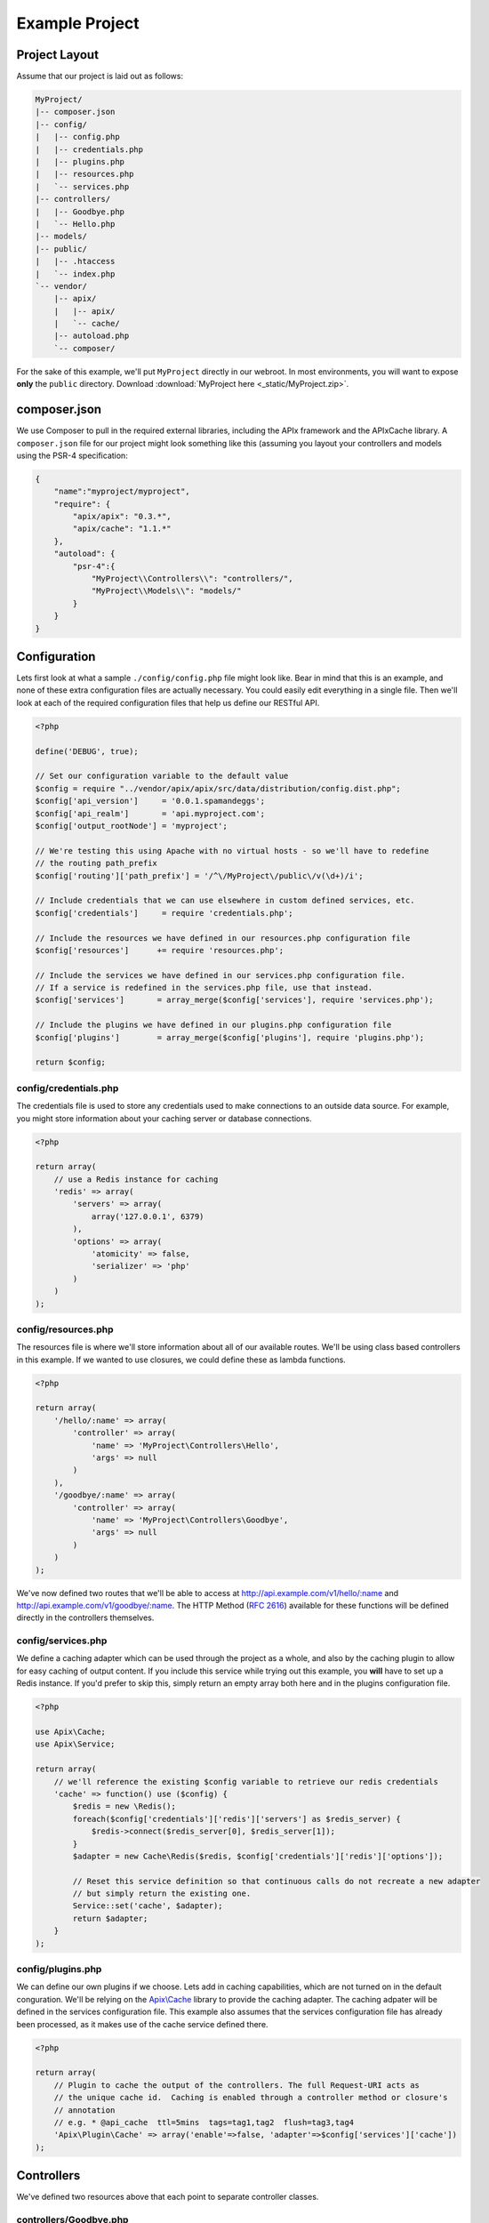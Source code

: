 Example Project
===============

Project Layout
--------------

Assume that our project is laid out as follows:

.. code-block:: text

    MyProject/
    |-- composer.json
    |-- config/
    |   |-- config.php
    |   |-- credentials.php
    |   |-- plugins.php
    |   |-- resources.php
    |   `-- services.php
    |-- controllers/
    |   |-- Goodbye.php
    |   `-- Hello.php
    |-- models/
    |-- public/
    |   |-- .htaccess
    |   `-- index.php
    `-- vendor/
        |-- apix/
        |   |-- apix/
        |   `-- cache/
        |-- autoload.php
        `-- composer/

For the sake of this example, we'll put ``MyProject`` directly in our webroot.  In most environments, you will want to expose **only** the ``public`` directory.  Download :download:`MyProject here <_static/MyProject.zip>`.

composer.json
-------------

We use Composer to pull in the required external libraries, including the APIx framework and the APIx\Cache library.  A ``composer.json`` file for our project might look something like this (assuming you layout your controllers and models using the PSR-4 specification:

.. code-block:: javascript
    
    {
	"name":"myproject/myproject",
	"require": {
	    "apix/apix": "0.3.*",
	    "apix/cache": "1.1.*"
	},
	"autoload": {
	    "psr-4":{
		"MyProject\\Controllers\\": "controllers/",
		"MyProject\\Models\\": "models/"
	    }
	}
    }


Configuration
-------------

Lets first look at what a sample ``./config/config.php`` file might look like.  Bear in mind that this is an example, and none of these extra configuration files are actually necessary.  You could easily edit everything in a single file.  Then we'll look at each of the required configuration files that help us define our RESTful API.

.. code-block:: php

    <?php
    
    define('DEBUG', true);
    
    // Set our configuration variable to the default value
    $config = require "../vendor/apix/apix/src/data/distribution/config.dist.php";
    $config['api_version']     = '0.0.1.spamandeggs';
    $config['api_realm']       = 'api.myproject.com';
    $config['output_rootNode'] = 'myproject';
    
    // We're testing this using Apache with no virtual hosts - so we'll have to redefine
    // the routing path_prefix
    $config['routing']['path_prefix'] = '/^\/MyProject\/public\/v(\d+)/i';
    
    // Include credentials that we can use elsewhere in custom defined services, etc.
    $config['credentials']     = require 'credentials.php';
    
    // Include the resources we have defined in our resources.php configuration file
    $config['resources']      += require 'resources.php';
    
    // Include the services we have defined in our services.php configuration file.
    // If a service is redefined in the services.php file, use that instead.
    $config['services']       = array_merge($config['services'], require 'services.php');
    
    // Include the plugins we have defined in our plugins.php configuration file
    $config['plugins']        = array_merge($config['plugins'], require 'plugins.php');
    
    return $config;

config/credentials.php
^^^^^^^^^^^^^^^^^^^^^^^

The credentials file is used to store any credentials used to make connections to an outside data source.  For example, you might store information about your caching server or database connections.

.. code-block:: php
    
    <?php
    
    return array(
	// use a Redis instance for caching
	'redis' => array(
	    'servers' => array(
		array('127.0.0.1', 6379)
	    ),
	    'options' => array(
		'atomicity' => false,
		'serializer' => 'php'
	    )
	)
    );
    

config/resources.php
^^^^^^^^^^^^^^^^^^^^^

The resources file is where we'll store information about all of our available routes.  We'll be using class based controllers in this example.  If we wanted to use closures, we could define these as lambda functions.

.. code-block:: php
    
    <?php
    
    return array(
	'/hello/:name' => array(
	    'controller' => array(
		'name' => 'MyProject\Controllers\Hello',
		'args' => null
	    )
	),
	'/goodbye/:name' => array(
	    'controller' => array(
		'name' => 'MyProject\Controllers\Goodbye',
		'args' => null
	    )
	)
    );

We've now defined two routes that we'll be able to access at http://api.example.com/v1/hello/:name and http://api.example.com/v1/goodbye/:name.  The HTTP Method (:rfc:`2616`) available for these functions will be defined directly in the controllers themselves.

config/services.php
^^^^^^^^^^^^^^^^^^^^

We define a caching adapter which can be used through the project as a whole, and also by the caching plugin to allow for easy caching of output content.  If you include this service while trying out this example, you **will** have to set up a Redis instance.  If you'd prefer to skip this, simply return an empty array both here and in the plugins configuration file.

.. code-block:: php
    
    <?php
    
    use Apix\Cache;
    use Apix\Service;
    
    return array(
	// we'll reference the existing $config variable to retrieve our redis credentials
	'cache' => function() use ($config) {
	    $redis = new \Redis();
	    foreach($config['credentials']['redis']['servers'] as $redis_server) {
		$redis->connect($redis_server[0], $redis_server[1]);
	    }
	    $adapter = new Cache\Redis($redis, $config['credentials']['redis']['options']);
	    
	    // Reset this service definition so that continuous calls do not recreate a new adapter
	    // but simply return the existing one.
	    Service::set('cache', $adapter);
	    return $adapter;
	}
    );

config/plugins.php
^^^^^^^^^^^^^^^^^^^

We can define our own plugins if we choose.  Lets add in caching capabilities, which are not turned on in the default conguration.  We'll be relying on the `Apix\\Cache <https://github.com/frqnck/apix-cache>`_ library to provide the caching adapter.  The caching adpater will be defined in the services configuration file.  This example also assumes that the services configuration file has already been processed, as it makes use of the cache service defined there.

.. code-block:: php
    
    <?php
    
    return array(
	// Plugin to cache the output of the controllers. The full Request-URI acts as
	// the unique cache id.  Caching is enabled through a controller method or closure's
	// annotation
	// e.g. * @api_cache  ttl=5mins  tags=tag1,tag2  flush=tag3,tag4
	'Apix\Plugin\Cache' => array('enable'=>false, 'adapter'=>$config['services']['cache'])
    );

Controllers
-----------

We've defined two resources above that each point to separate controller classes.

controllers/Goodbye.php
^^^^^^^^^^^^^^^^^^^^^^^^

The following controller will define a ``GET`` resource.

.. code-block:: php
    
    <?php
    
    namespace MyProject\Controllers;
    use Apix\Request;
    use Apix\Response;
    
    /**
     * Goodbye
     *
     * Lets say goodbye to people nicely.
     *
     * @api_public  true
     * @api_version 1.0
     * @api_auth    groups=public
     */
    class Goodbye {
	
	/**
	 * Goodbye
	 *
	 * Say Goodbye
	 *
	 * @param      string     $name        Who should we say goodbye to?
	 * @return     array
	 * @api_cache  ttl=60sec  tag=goodbye  Cache this call for 60 seconds
	 */
	public function onRead(Request $request, $name) {
	    if(strlen(trim($name)) == 0) {
		throw new \Exception("I don't know who I'm saying goodbye to!");
	    }
	    
	    return array("goodbye" => "goodbye, " . trim($name));
	}
    }

controllers/Hello.php
^^^^^^^^^^^^^^^^^^^^^^

The following controller will define both ``GET`` and ``POST`` resources.  Other methods could also be defined here using the typical **CRUD** methods.

.. code-block:: php
    
    <?php
    
    namespace MyProject\Controllers;
    use Apix\Request;
    use Apix\Response;
    
    /**
     * Hello
     *
     * Lets say hello to people nicely.
     *
     * @api_public  true
     * @api_version 1.0
     * @api_auth    groups=public
     */
    class Hello {
	
	/**
	 * Hello
	 *
	 * Say Hello to someone
	 *
	 * @param      string     $name        Who should we say hello to?
	 * @return     array
	 * @api_cache  ttl=60sec  tag=goodbye  Cache this call for 60 seconds
	 */
	public function onRead(Request $request, $name) {
	    if(strlen(trim($name)) == 0) {
		// Return a 400 if they didn't pass in a name
		throw new \Exception("I don't know who I'm saying hello to!", 400);
	    }
	    
	    return array("greeting" => "hello, " . trim($name));
	}
	
	/**
	 * Hello
	 *
	 * Say hello to someone using the POSTED greeting.
	 *
	 * @param      string     $name        Who should we say hello to?
	 * @param      string     $greeting    How should we say hello?
	 * @return     array
	 * @api_cache  ttl=60sec  tag=goodbye  Cache this call for 60 seconds
	 */
	public function onCreate(Request $request, $name) {
	    if(strlen(trim($name)) == 0) {
		// Return a 400 if they didn't pass in a name
		throw new \Exception("I don't know who I'm saying hello to!", 400);
	    }
	    
	    $data = $request->getBodyData();
	    if($data == null || !is_array($data)) {
		// Return a 400 if they didn't pass in any POST data
		throw new \Exception("Could not read the POST request body", 400);
	    }
	    $greeting = array_key_exists('greeting', $data) ? (string) $data['greeting'] : "hello";
	    
	    return array("greeting" => $greeting . ', ' . trim($name));
	}
    }

public/index.php
----------------

In this example, all calls to our API will be directed through the main index file.  By exposing only the ``public`` directory via our webserver, we can effectively protect the other content in our project tree.  This helps to avoid security leaks caused by the accidental presence of a temporary swap file or leftover text file that might leak confidential information.

.. code-block:: php
    
    <?php
    
    require_once '../vendor/autoload.php';
    
    try {
	
	$api = new Apix\Server(require '../config/config.php');
	echo $api->run();
    } catch (\Exception $e) {
	header($_SERVER['SERVER_PROTOCOL'] . ' 500 Internal Server Error', true, 500);
	die("<h1>500 Internal Server Error</h1>" . $e->getMessage());
    }

public/.htaccess
----------------

.. code-block:: text
    
    RewriteEngine On
    RewriteCond %{REQUEST_FILENAME} -s [OR]
    RewriteCond %{REQUEST_FILENAME} -l [OR]
    RewriteCond %{REQUEST_FILENAME} -d
    RewriteRule ^.*$ - [NC,L]
    RewriteRule ^.*$ index.php [NC,L]

Try it out
----------

When all is appropriately setup, access the following URL to access self-generated documentation:  

``curl http://localhost/MyProject/public/v1/help?_format=json``

You should see something like the following:

.. code-block:: json

    {
	"myproject": {
	    "debug": {
		"headers": {
		    "Vary": "Accept"
		},
		"memory": "1.18 MB~1.2 MB",
		"output_format": "json",
		"request": "GET /MyProject/public/v1/help HTTP/1.1",
		"router_params": [
		    "help"
		],
		"timestamp": "Thu, 13 Mar 2014 21:32:19 GMT",
		"timing": "0.018 seconds"
	    },
	    "help": {
		"items": [
		    {
			"api_auth": "groups=public",
			"api_public": "true",
			"api_version": "1.0",
			"description": "Lets say hello to people nicely.",
			"methods": {
			    "GET": {
				"api_cache": "ttl=60sec  tag=goodbye  Cache this call for 60 seconds",
				"description": "Say Hello to someone",
				"params": {
				    "name": {
					"description": "Who should we say hello to?",
					"name": "name",
					"required": true,
					"type": "string"
				    }
				},
				"return": "array",
				"title": "Hello"
			    },
			    "POST": {
				"api_cache": "ttl=60sec  tag=goodbye  Cache this call for 60 seconds",
				"description": "Say hello to someone using the POSTED greeting.",
				"params": {
				    "greeting": {
					"description": "How should we say hello?",
					"name": "greeting",
					"required": false,
					"type": "string"
				    },
				    "name": {
					"description": "Who should we say hello to?",
					"name": "name",
					"required": true,
					"type": "string"
				    }
				},
				"return": "array",
				"title": "Hello"
			    }
			},
			"path": "/hello/:name",
			"title": "Hello"
		    },
		    {
			"api_auth": "groups=public",
			"api_public": "true",
			"api_version": "1.0",
			"description": "Lets say goodbye to people nicely.",
			"methods": {
			    "GET": {
				"api_cache": "ttl=60sec  tag=goodbye  Cache this call for 60 seconds",
				"description": "Say Goodbye",
				"params": {
				    "name": {
					"description": "Who should we say goodbye to?",
					"name": "name",
					"required": true,
					"type": "string"
				    }
				},
				"return": "array",
				"title": "Goodbye"
			    }
			},
			"path": "/goodbye/:name",
			"title": "Goodbye"
		    },
		    {
			"description": "This resource entity provides in-line referencial to all the API resources and methods.",
			"methods": {
			    "GET": {
				"description": "This resource entity provides in-line referencial to all the API resources and methods.\nBy specify a resource and method you can narrow down to specific section.\ncommunication options available on the request/response chain\nidentified by the Request-URI. This method allows the client to determine\nthe options and/or requirements associated with a resource,\nor the capabilities of a server, without implying a resource action or\ninitiating a resource retrieval.",
				"example": "<pre>GET /help/path/to/entity</pre>",
				"id": "help",
				"params": {
				    "filters": {
					"description": "Filters can be use to narrow down the resultset.",
					"name": "filters",
					"required": false,
					"type": "array"
				    },
				    "path": {
					"description": "A string of characters used to identify a resource.",
					"name": "path",
					"required": false,
					"type": "string"
				    }
				},
				"see": "<pre>http://www.w3.org/Protocols/rfc2616/rfc2616-sec9.html#sec9.2</pre>",
				"title": "Display the manual of a resource entity",
				"usage": "The OPTIONS method represents a request for information about the\ncommunication options available on the request/response chain\nidentified by the Request-URI. This method allows the client to determine\nthe options and/or requirements associated with a resource,\nor the capabilities of a server, without implying a resource action or\ninitiating a resource retrieval."
			    },
			    "OPTIONS": {
				"api_link": [
				    "OPTIONS /path/to/entity",
				    "OPTIONS /"
				],
				"description": "The OPTIONS method represents a request for information about the\ncommunication options available on the request/response chain\nidentified by the Request-URI. This method allows the client to determine\nthe options and/or requirements associated with a resource,\nor the capabilities of a server, without implying a resource action or\ninitiating a resource retrieval.",
				"params": {
				    "filters": {
					"description": "An array of filters.",
					"name": "filters",
					"required": false,
					"type": "array"
				    },
				    "server": {
					"description": "The main server object.",
					"name": "server",
					"required": true,
					"type": "Server"
				    }
				},
				"private": "1",
				"return": "array  The array documentation.",
				"title": "Outputs info for a resource entity."
			    }
			},
			"path": "OPTIONS",
			"title": "Help"
		    },
		    {
			"description": "",
			"methods": {
			    "HEAD": {
				"cacheable": "true",
				"codeCoverageIgnore": "",
				"description": "The HEAD method is identical to GET except that the server MUST NOT return\na message-body in the response. The metainformation contained in the HTTP\nheaders in response to a HEAD request SHOULD be identical to the information\nsent in response to a GET request. This method can be used for obtaining\nmetainformation about the entity implied by the request without transferring\nthe entity-body itself. This method is often used for testing hypertext links\nfor validity, accessibility, and recent modification.",
				"link": "http://www.w3.org/Protocols/rfc2616/rfc2616-sec9.html#sec9.4",
				"return": "null",
				"title": "HTTP HEAD: test action handler"
			    }
			},
			"path": "HEAD",
			"title": null
		    }
		]
	    },
	    "signature": {
		"client_ip": "127.0.0.1",
		"resource": "GET ",
		"status": "200 OK - successful"
	    }
	}
    }

Test out POSTing to the ``/hello/:name`` resource using curl.

``curl -X POST -d "greeting=hola" http://localhost/MyProject/public/v1/hello/world?_format=json``

.. code-block:: json
    
    {
	"myproject": {
	    "debug": {
		"headers": {
		    "Vary": "Accept"
		},
		"memory": "1.14 MB~1.15 MB",
		"output_format": "json",
		"request": "POST /MyProject/public/v1/hello/world?_format=json HTTP/1.1",
		"router_params": {
		    "name": "world"
		},
		"timestamp": "Thu, 13 Mar 2014 21:33:19 GMT",
		"timing": "0.02 seconds"
	    },
	    "hello": {
		"greeting": "hola, world"
	    },
	    "signature": {
		"client_ip": "127.0.0.1",
		"resource": "POST /hello/:name",
		"status": "200 OK - successful"
	    }
	}
    }

















